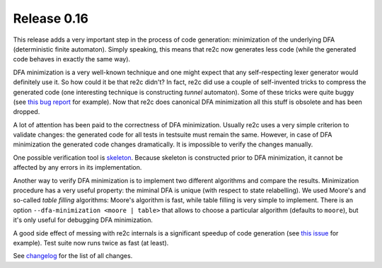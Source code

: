 ==============
Release 0.16
==============

This release adds a very important step in the process of code generation:
minimization of the underlying DFA (deterministic finite automaton).
Simply speaking, this means that re2c now generates less code
(while the generated code behaves in exactly the same way).

DFA minimization is a very well-known technique
and one might expect that any self-respecting lexer generator would definitely use it.
So how could it be that re2c didn't?
In fact, re2c did use a couple of self-invented tricks to compress the generated code
(one interesting technique is constructing *tunnel* automaton).
Some of these tricks were quite buggy (see `this bug report <https://bugs.gentoo.org/show_bug.cgi?id=518904>`_ for example).
Now that re2c does canonical DFA minimization all this stuff is obsolete and has been dropped.

A lot of attention has been paid to the correctness of DFA minimization.
Usually re2c uses a very simple criterion to validate changes:
the generated code for all tests in testsuite must remain the same.
However, in case of DFA minimization the generated code changes dramatically.
It is impossible to verify the changes manually.

One possible verification tool is `skeleton <../../manual/features/skeleton/skeleton.html>`_.
Because skeleton is constructed prior to DFA minimization, it cannot be affected by any errors in its implementation.

Another way to verify DFA minimization is to implement two different algorithms
and compare the results. Minimization procedure has a very useful property:
the miminal DFA is unique (with respect to state relabelling).
We used Moore's and so-called *table filling* algorithms:
Moore's algorithm is fast, while table filling is very simple to implement.
There is an option ``--dfa-minimization <moore | table>`` that allows to choose
a particular algorithm (defaults to ``moore``), but it's only useful for debugging
DFA minimization.

A good side effect of messing with re2c internals is a significant speedup
of code generation (see `this issue <https://github.com/skvadrik/re2c/issues/128>`_ for example).
Test suite now runs twice as fast (at least).

See `changelog <../changelog/changelog.html>`_ for the list of all changes.

